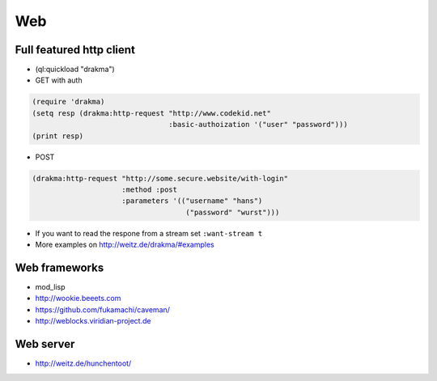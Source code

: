 ===
Web
===

Full featured http client
=========================

* (ql:quickload "drakma")

* GET with auth

.. code-block:: Lisp

  (require 'drakma)
  (setq resp (drakma:http-request "http://www.codekid.net"
                                  :basic-authoization '("user" "password")))
  (print resp)

* POST

.. code-block:: Lisp

  (drakma:http-request "http://some.secure.website/with-login"
                       :method :post
                       :parameters '(("username" "hans")
                                      ("password" "wurst")))
                                      
* If you want to read the respone from a stream set ``:want-stream t``
* More examples on http://weitz.de/drakma/#examples


Web frameworks
==============

* mod_lisp
* http://wookie.beeets.com
* https://github.com/fukamachi/caveman/
* http://weblocks.viridian-project.de


Web server
==========

* http://weitz.de/hunchentoot/
